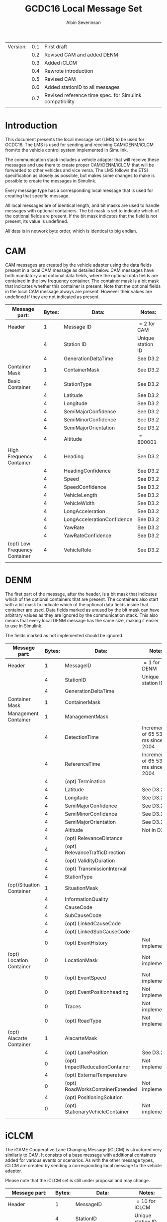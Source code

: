 #+author: Albin Severinson
#+title: GCDC16 Local Message Set

| Version: | 0.1 | First draft                                             |
|          | 0.2 | Revised CAM and added DENM                              |
|          | 0.3 | Added iCLCM                                             |
|          | 0.4 | Rewrote introduction                                    |
|          | 0.5 | Revised CAM                                             |
|          | 0.6 | Added stationID to all messages                         |
|          | 0.7 | Revised reference time spec. for Simulink compatibility |
|          |     |                                                         |

\newpage
* Introduction
This document presents the local message set (LMS) to be used for
GCDC16. The LMS is used for sending and receiving CAM/DENM/iCLCM
from/to the vehicle control system implemented in Simulink.

The communication stack includes a vehicle adapter that will receive
these messages and use them to create proper CAM/DENM/iCLCM
that will be forwarded to other vehicles and vice versa. The LMS
follows the ETSI specification as closely as possible, but makes some
changes to make is possible to create the messages in Simulink.

Every message type has a corresponding local message that is used for
creating that specific message. 

All local messages are of identical length, and bit masks are used to
handle messages with optional containers. The bit mask is set to
indicate which of the optional fields are present. If the bit mask
indicates that the field is not present, its value is undefined.

All data is in network byte order, which is identical to big endian.

\newpage
* CAM
CAM messages are created by the vehicle adapter using the data fields
present in a local CAM message as detailed below. CAM messages have
both mandatory and optional data fields, where the optional data
fields are contained in the low frequency container. The container
mask is a bit mask that indicates whether this container is present.
Note that the optional fields in the local CAM message always are
present. However their values are undefined if they are not indicated
as present.

| Message part:                 | Bytes: | Data:                      | Notes:            |
|-------------------------------+--------+----------------------------+-------------------|
| Header                        |      1 | Message ID                 | $=2$ for CAM      |
|                               |      4 | Station ID                 | Unique station ID |
|                               |      4 | GenerationDeltaTime        | See D3.2          |
|-------------------------------+--------+----------------------------+-------------------|
| Container Mask                |      1 | ContainerMask              | See D3.2          |
|-------------------------------+--------+----------------------------+-------------------|
| Basic Container               |      4 | StationType                | See D3.2          |
|                               |      4 | Latitude                   | See D3.2          |
|                               |      4 | Longitude                  | See D3.2          |
|                               |      4 | SemiMajorConfidence        | See D3.2          |
|                               |      4 | SemiMinorConfidence        | See D3.2          |
|                               |      4 | SemiMajorOrientation       | See D3.2          |
|                               |      4 | Altitude                   | $=800 001$        |
|-------------------------------+--------+----------------------------+-------------------|
| High Frequency Container      |      4 | Heading                    | See D3.2          |
|                               |      4 | HeadingConfidence          | See D3.2          |
|                               |      4 | Speed                      | See D3.2          |
|                               |      4 | SpeedConfidence            | See D3.2          |
|                               |      4 | VehicleLength              | See D3.2          |
|                               |      4 | VehicleWidth               | See D3.2          |
|                               |      4 | LongAcceleration           | See D3.2          |
|                               |      4 | LongAccelerationConfidence | See D3.2          |
|                               |      4 | YawRate                    | See D3.2          |
|                               |      4 | YawRateConfidence          | See D3.2          |
|-------------------------------+--------+----------------------------+-------------------|
| (opt) Low Frequency Container |      4 | VehicleRole                | See D3.2          |
|                               |        |                            |                   |


\newpage
* DENM
The first part of the message, after the header, is a bit mask that
indicates which of the optional containers that are present. The
containers also start with a bit mask to indicate which of the
optional data fields inside that container are used. Data fields
marked as unused by the bit mask can have arbitrary values as they are
ignored by the communication stack. This also means that every local
DENM message has the same size, making it easier to use in Simulink.

The fields marked as not implemented should be ignored.

| Message part:            | Bytes: | Data:                            | Notes:                             |
|--------------------------+--------+----------------------------------+------------------------------------|
| Header                   |      1 | MessageID                        | $=1$ for DENM                      |
|                          |      4 | StationID                        | Unique station ID                  |
|                          |      4 | GenerationDeltaTime              |                                    |
|--------------------------+--------+----------------------------------+------------------------------------|
| Container Mask           |      1 | ContainerMask                    |                                    |
|--------------------------+--------+----------------------------------+------------------------------------|
| Management Container     |      1 | ManagementMask                   |                                    |
|                          |      4 | DetectionTime                    | Increments of 65 536 ms since 2004 |
|                          |      4 | ReferenceTime                    | Increments of 65 536 ms since 2004 |
|                          |      4 | (opt) Termination                |                                    |
|                          |      4 | Latitude                         | See D3.2                           |
|                          |      4 | Longitude                        | See D3.2                           |
|                          |      4 | SemiMajorConfidence              | See D3.2                           |
|                          |      4 | SemiMinorConfidence              | See D3.2                           |
|                          |      4 | SemiMajorOrientation             | See D3.2                           |
|                          |      4 | Altitude                         | Not in D3.2?                       |
|                          |      4 | (opt) RelevanceDistance          |                                    |
|                          |      4 | (opt) RelevanceTrafficDirection  |                                    |
|                          |      4 | (opt) ValidityDuration           |                                    |
|                          |      4 | (opt) TransmissionIntervall      |                                    |
|                          |      4 | StationType                      |                                    |
|--------------------------+--------+----------------------------------+------------------------------------|
| (opt)Situation Container |      1 | SituationMask                    |                                    |
|                          |      4 | InformationQuality               |                                    |
|                          |      4 | CauseCode                        |                                    |
|                          |      4 | SubCauseCode                     |                                    |
|                          |      4 | (opt) LinkedCauseCode            |                                    |
|                          |      4 | (opt) LinkedSubCauseCode         |                                    |
|                          |      0 | (opt) EventHistory               | Not implemented                    |
|--------------------------+--------+----------------------------------+------------------------------------|
| (opt) Location Container |      0 | LocationMask                     | Not implemented                    |
|                          |      0 | (opt) EventSpeed                 | Not implemented                    |
|                          |      0 | (opt) EventPositionheading       | Not implemented                    |
|                          |      0 | Traces                           | Not implemented                    |
|                          |      0 | (opt) RoadType                   | Not implemented                    |
|--------------------------+--------+----------------------------------+------------------------------------|
| (opt) Alacarte Container |      1 | AlacarteMask                     |                                    |
|                          |      4 | (opt) LanePosition               | See D3.2                           |
|                          |      0 | (opt) ImpactReducationContainer  | Not implemented                    |
|                          |      4 | (opt) ExternalTemperature        |                                    |
|                          |      0 | (opt) RoadWorksContainerExtended | Not implemented                    |
|                          |      4 | (opt) PositioningSolution        |                                    |
|                          |      0 | (opt) StationaryVehicleContainer | Not implemented                    |
|                          |        |                                  |                                    |
\newpage

* iCLCM
The iGAME Cooperative Lane Changing Message (iCLCM) is structured very
similarly to CAM. It consists of a base message with additional
containers added for various events or scenarios. As with the other
message types, iCLCM are created by sending a corresponding local
message to the vehicle adapter.

Please note that the iCLCM set is still under proposal and may change.


| Message part:                 | Bytes: | Data:                            | Notes:            |
|-------------------------------+--------+----------------------------------+-------------------|
| Header                        |      1 | MessageID                        | $=10$ for iCLCM   |
|                               |      4 | StationID                        | Unique station ID |
|-------------------------------+--------+----------------------------------+-------------------|
| Container Mask                |      1 | Container mask                   |                   |
|-------------------------------+--------+----------------------------------+-------------------|
| High frequency container      |      4 | Rear axle location               | See D3.2          |
|                               |      4 | Controller type                  | See D3.2          |
|                               |      4 | Response time constant           | See D3.2          |
|                               |      4 | Response time delay              | See D3.2          |
|                               |      4 | Target longitudinal acceleration | See D3.2          |
|                               |      4 | Time headway                     | See D3.2          |
|                               |      4 | Cruise speed                     | See D3.2          |
|-------------------------------+--------+----------------------------------+-------------------|
| (opt) Low frequency container |      1 | Low frequency mask               | See D3.2          |
|                               |      4 | (opt) Participants ready         | See D3.2          |
|                               |      4 | (opt) Start platoon              | See D3.2          |
|                               |      4 | (opt) End-of-scenario            | See D3.2          |
|-------------------------------+--------+----------------------------------+-------------------|
| MIO                           |      4 | Mio ID                           | See D3.2          |
|                               |      4 | Mio Range                        | See D3.2          |
|                               |      4 | Mio Bearing                      | See D3.2          |
|                               |      4 | Mio Range rate                   | See D3.2          |
|-------------------------------+--------+----------------------------------+-------------------|
| Lane                          |      4 | Lane                             | See D3.2          |
|-------------------------------+--------+----------------------------------+-------------------|
| Pair ID                       |      4 | Forward ID                       | See D3.2          |
|                               |      4 | Backward ID                      | See D3.2          |
|                               |      4 | Acknowledgement flag             | See D3.2          |
|-------------------------------+--------+----------------------------------+-------------------|
| Merge                         |      4 | Merge request                    | See D3.2          |
|                               |      4 | Safe-to-merge                    | See D3.2          |
|                               |      4 | Flag                             | See D3.2          |
|                               |      4 | Flag tail                        | See D3.2          |
|                               |      4 | Flag head                        | See D3.2          |
|-------------------------------+--------+----------------------------------+-------------------|
| Intersection                  |      4 | Platoon ID                       | See D3.2          |
|                               |      4 | Distance travelled in CZ         | See D3.2          |
|                               |      4 | Intention                        | See D3.2          |
|                               |      4 | Counter                          | See D3.2          |
|                               |        |                                  |                   |




